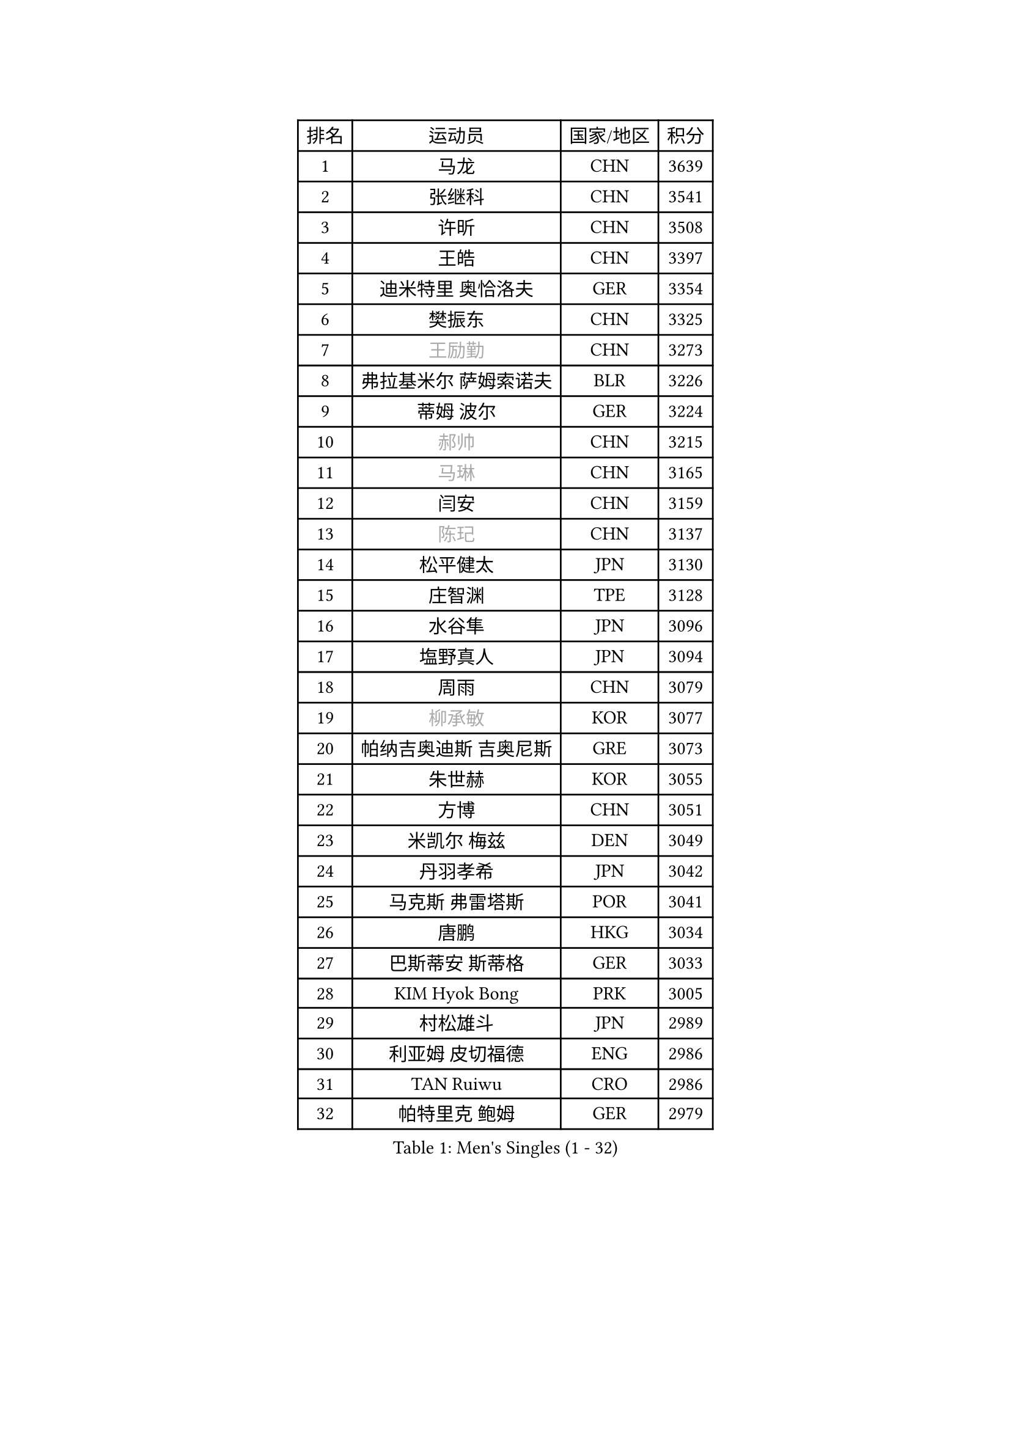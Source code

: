 
#set text(font: ("Courier New", "NSimSun"))
#figure(
  caption: "Men's Singles (1 - 32)",
    table(
      columns: 4,
      [排名], [运动员], [国家/地区], [积分],
      [1], [马龙], [CHN], [3639],
      [2], [张继科], [CHN], [3541],
      [3], [许昕], [CHN], [3508],
      [4], [王皓], [CHN], [3397],
      [5], [迪米特里 奥恰洛夫], [GER], [3354],
      [6], [樊振东], [CHN], [3325],
      [7], [#text(gray, "王励勤")], [CHN], [3273],
      [8], [弗拉基米尔 萨姆索诺夫], [BLR], [3226],
      [9], [蒂姆 波尔], [GER], [3224],
      [10], [#text(gray, "郝帅")], [CHN], [3215],
      [11], [#text(gray, "马琳")], [CHN], [3165],
      [12], [闫安], [CHN], [3159],
      [13], [#text(gray, "陈玘")], [CHN], [3137],
      [14], [松平健太], [JPN], [3130],
      [15], [庄智渊], [TPE], [3128],
      [16], [水谷隼], [JPN], [3096],
      [17], [塩野真人], [JPN], [3094],
      [18], [周雨], [CHN], [3079],
      [19], [#text(gray, "柳承敏")], [KOR], [3077],
      [20], [帕纳吉奥迪斯 吉奥尼斯], [GRE], [3073],
      [21], [朱世赫], [KOR], [3055],
      [22], [方博], [CHN], [3051],
      [23], [米凯尔 梅兹], [DEN], [3049],
      [24], [丹羽孝希], [JPN], [3042],
      [25], [马克斯 弗雷塔斯], [POR], [3041],
      [26], [唐鹏], [HKG], [3034],
      [27], [巴斯蒂安 斯蒂格], [GER], [3033],
      [28], [KIM Hyok Bong], [PRK], [3005],
      [29], [村松雄斗], [JPN], [2989],
      [30], [利亚姆 皮切福德], [ENG], [2986],
      [31], [TAN Ruiwu], [CRO], [2986],
      [32], [帕特里克 鲍姆], [GER], [2979],
    )
  )#pagebreak()

#set text(font: ("Courier New", "NSimSun"))
#figure(
  caption: "Men's Singles (33 - 64)",
    table(
      columns: 4,
      [排名], [运动员], [国家/地区], [积分],
      [33], [ZHAN Jian], [SGP], [2975],
      [34], [高宁], [SGP], [2974],
      [35], [阿德里安 克里桑], [ROU], [2962],
      [36], [LIU Yi], [CHN], [2955],
      [37], [吉田海伟], [JPN], [2954],
      [38], [郑荣植], [KOR], [2953],
      [39], [金珉锡], [KOR], [2941],
      [40], [TOKIC Bojan], [SLO], [2940],
      [41], [安德烈 加奇尼], [CRO], [2934],
      [42], [李廷佑], [KOR], [2928],
      [43], [SHIBAEV Alexander], [RUS], [2924],
      [44], [斯特凡 菲格尔], [AUT], [2916],
      [45], [克里斯蒂安 苏斯], [GER], [2910],
      [46], [张一博], [JPN], [2902],
      [47], [吴尚垠], [KOR], [2897],
      [48], [蒂亚戈 阿波罗尼亚], [POR], [2891],
      [49], [SMIRNOV Alexey], [RUS], [2889],
      [50], [陈建安], [TPE], [2886],
      [51], [岸川圣也], [JPN], [2885],
      [52], [LI Ahmet], [TUR], [2880],
      [53], [林高远], [CHN], [2879],
      [54], [卢文 菲鲁斯], [GER], [2878],
      [55], [梁靖崑], [CHN], [2875],
      [56], [KIM Junghoon], [KOR], [2873],
      [57], [HE Zhiwen], [ESP], [2866],
      [58], [WANG Eugene], [CAN], [2865],
      [59], [LEUNG Chu Yan], [HKG], [2861],
      [60], [SALIFOU Abdel-Kader], [FRA], [2861],
      [61], [YANG Zi], [SGP], [2856],
      [62], [李尚洙], [KOR], [2856],
      [63], [卡林尼科斯 格林卡], [GRE], [2854],
      [64], [WANG Zengyi], [POL], [2852],
    )
  )#pagebreak()

#set text(font: ("Courier New", "NSimSun"))
#figure(
  caption: "Men's Singles (65 - 96)",
    table(
      columns: 4,
      [排名], [运动员], [国家/地区], [积分],
      [65], [CHO Eonrae], [KOR], [2852],
      [66], [帕特里克 弗朗西斯卡], [GER], [2847],
      [67], [罗伯特 加尔多斯], [AUT], [2837],
      [68], [SKACHKOV Kirill], [RUS], [2836],
      [69], [OYA Hidetoshi], [JPN], [2833],
      [70], [PROKOPCOV Dmitrij], [CZE], [2827],
      [71], [ACHANTA Sharath Kamal], [IND], [2826],
      [72], [LIVENTSOV Alexey], [RUS], [2822],
      [73], [诺沙迪 阿拉米扬], [IRI], [2822],
      [74], [约尔根 佩尔森], [SWE], [2816],
      [75], [PLATONOV Pavel], [BLR], [2815],
      [76], [MATSUDAIRA Kenji], [JPN], [2798],
      [77], [TAKAKIWA Taku], [JPN], [2794],
      [78], [ROBINOT Quentin], [FRA], [2794],
      [79], [MACHADO Carlos], [ESP], [2785],
      [80], [维尔纳 施拉格], [AUT], [2785],
      [81], [#text(gray, "SVENSSON Robert")], [SWE], [2782],
      [82], [尚坤], [CHN], [2779],
      [83], [汪洋], [SVK], [2778],
      [84], [丁祥恩], [KOR], [2777],
      [85], [克里斯坦 卡尔松], [SWE], [2776],
      [86], [AKERSTROM Fabian], [SWE], [2776],
      [87], [VANG Bora], [TUR], [2773],
      [88], [MONTEIRO Joao], [POR], [2773],
      [89], [奥马尔 阿萨尔], [EGY], [2770],
      [90], [KONECNY Tomas], [CZE], [2770],
      [91], [朴申赫], [PRK], [2770],
      [92], [斯蒂芬 门格尔], [GER], [2768],
      [93], [LUNDQVIST Jens], [SWE], [2767],
      [94], [KOLAREK Tomislav], [CRO], [2766],
      [95], [GERELL Par], [SWE], [2765],
      [96], [ELOI Damien], [FRA], [2760],
    )
  )#pagebreak()

#set text(font: ("Courier New", "NSimSun"))
#figure(
  caption: "Men's Singles (97 - 128)",
    table(
      columns: 4,
      [排名], [运动员], [国家/地区], [积分],
      [97], [CHEN Weixing], [AUT], [2760],
      [98], [LI Hu], [SGP], [2759],
      [99], [BOBOCICA Mihai], [ITA], [2759],
      [100], [PAPAGEORGIOU Konstantinos], [GRE], [2755],
      [101], [GOLOVANOV Stanislav], [BUL], [2755],
      [102], [#text(gray, "YIN Hang")], [CHN], [2754],
      [103], [KOU Lei], [UKR], [2754],
      [104], [森园政崇], [JPN], [2752],
      [105], [黄镇廷], [HKG], [2752],
      [106], [西蒙 高兹], [FRA], [2751],
      [107], [侯英超], [CHN], [2750],
      [108], [KEINATH Thomas], [SVK], [2750],
      [109], [GORAK Daniel], [POL], [2749],
      [110], [江天一], [HKG], [2748],
      [111], [吉村真晴], [JPN], [2747],
      [112], [LIN Ju], [DOM], [2746],
      [113], [KIM Donghyun], [KOR], [2742],
      [114], [JAKAB Janos], [HUN], [2741],
      [115], [SIRUCEK Pavel], [CZE], [2741],
      [116], [HABESOHN Daniel], [AUT], [2740],
      [117], [艾曼纽 莱贝松], [FRA], [2739],
      [118], [UEDA Jin], [JPN], [2736],
      [119], [TSUBOI Gustavo], [BRA], [2736],
      [120], [KARAKASEVIC Aleksandar], [SRB], [2736],
      [121], [SEO Hyundeok], [KOR], [2735],
      [122], [TOSIC Roko], [CRO], [2731],
      [123], [CHIANG Hung-Chieh], [TPE], [2729],
      [124], [KOSOWSKI Jakub], [POL], [2723],
      [125], [MATSUMOTO Cazuo], [BRA], [2722],
      [126], [MACHI Asuka], [JPN], [2721],
      [127], [PISTEJ Lubomir], [SVK], [2720],
      [128], [CHTCHETININE Evgueni], [BLR], [2715],
    )
  )